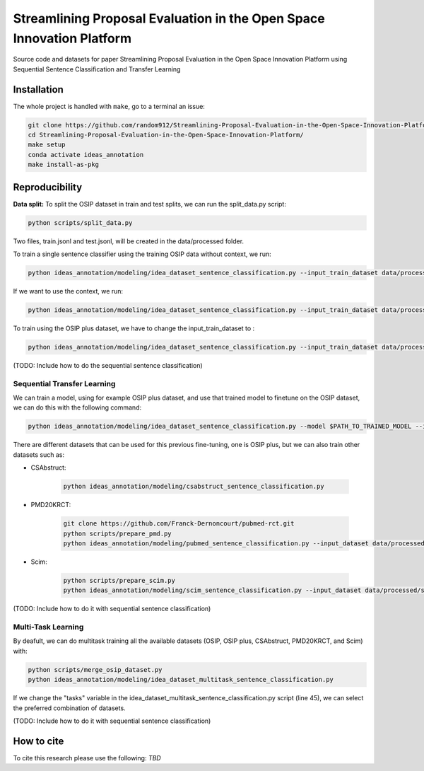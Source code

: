 ===============================
Streamlining Proposal Evaluation in the Open Space Innovation Platform
===============================

|PyPI pyversions|

Source code and datasets for paper Streamlining Proposal Evaluation in the Open Space Innovation Platform using Sequential Sentence Classification and Transfer Learning

Installation
------------

The whole project is handled with ``make``, go to a terminal an issue:

.. code:: bash

   git clone https://github.com/random912/Streamlining-Proposal-Evaluation-in-the-Open-Space-Innovation-Platform.git
   cd Streamlining-Proposal-Evaluation-in-the-Open-Space-Innovation-Platform/
   make setup
   conda activate ideas_annotation
   make install-as-pkg

Reproducibility
---------------
**Data split:**
To split the OSIP dataset in train and test splits, we can run the split_data.py script:

.. code:: bash

   python scripts/split_data.py

Two files, train.jsonl and test.jsonl, will be created in the data/processed folder.

To train a single sentence classifier using the training OSIP data without context, we run:

.. code:: bash

   python ideas_annotation/modeling/idea_dataset_sentence_classification.py --input_train_dataset data/processed/train.jsonl --input_test_dataset data/processed/test.jsonl

If we want to use the context, we run:

.. code:: bash

   python ideas_annotation/modeling/idea_dataset_sentence_classification.py --input_train_dataset data/processed/train.jsonl --input_test_dataset data/processed/test.jsonl --use_context

To train using the OSIP plus dataset, we have to change the input_train_dataset to :

.. code:: bash

   python ideas_annotation/modeling/idea_dataset_sentence_classification.py --input_train_dataset data/processed/osip_plus.jsonl --input_test_dataset data/processed/test.jsonl --use_context

(TODO: Include how to do the sequential sentence classification)

Sequential Transfer Learning
~~~~~~~~~~~~~~~~~~~~~
We can train a model, using for example OSIP plus dataset, and use that trained model to finetune on the OSIP dataset, we can do this with the following command:

.. code:: bash

   python ideas_annotation/modeling/idea_dataset_sentence_classification.py --model $PATH_TO_TRAINED_MODEL --input_train_dataset data/processed/train.jsonl --input_test_dataset data/processed/test.jsonl --use_context

There are different datasets that can be used for this previous fine-tuning, one is OSIP plus, but we can also train other datasets such as: 

- CSAbstruct:

   .. code:: bash
   
      python ideas_annotation/modeling/csabstruct_sentence_classification.py

- PMD20KRCT:

   .. code:: bash

      git clone https://github.com/Franck-Dernoncourt/pubmed-rct.git
      python scripts/prepare_pmd.py
      python ideas_annotation/modeling/pubmed_sentence_classification.py --input_dataset data/processed/pubmed-20k-rct

- Scim:

   .. code:: bash

      python scripts/prepare_scim.py
      python ideas_annotation/modeling/scim_sentence_classification.py --input_dataset data/processed/scim

(TODO: Include how to do it with sequential sentence classification)

Multi-Task Learning
~~~~~~~~~~~~~~~~~~~~~
By deafult, we can do multitask training all the available datasets (OSIP, OSIP plus, CSAbstruct, PMD20KRCT, and Scim) with:

.. code:: bash

   python scripts/merge_osip_dataset.py
   python ideas_annotation/modeling/idea_dataset_multitask_sentence_classification.py

If we change the "tasks" variable in the idea_dataset_multitask_sentence_classification.py script (line 45), we can select the preferred combination of datasets.

(TODO: Include how to do it with sequential sentence classification)

How to cite
-----------

To cite this research please use the following: `TBD`


.. |PyPI pyversions| image:: https://badgen.net/pypi/python/black
   :target: https://www.python.org/
